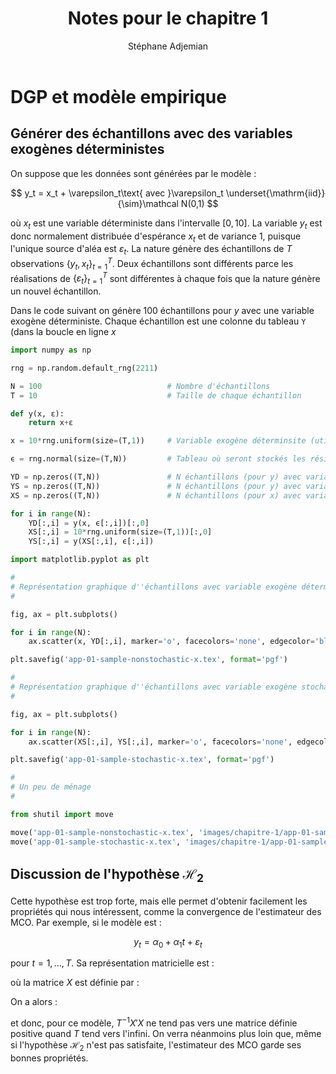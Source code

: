 #+EMAIL: stepan@adjemian.eu
#+STARTUP: latexpreview
#+STARTUP: overview
#+AUTHOR: Stéphane Adjemian
#+TITLE: Notes pour le chapitre 1
#+auto_tangle: t

* DGP et modèle empirique
** Générer des échantillons avec des variables exogènes déterministes
On suppose que les données sont générées par le modèle :

\[
y_t = x_t + \varepsilon_t\text{ avec }\varepsilon_t \underset{\mathrm{iid}}{\sim}\mathcal N(0,1)
\]

où $x_t$ est une variable déterministe dans l'intervalle $[0,10]$. La
variable $y_t$ est donc normalement distribuée d'espérance $x_t$ et de
variance 1, puisque l'unique source d'aléa est $\varepsilon_t$. La
nature génère des échantillons de $T$ observations
$\{y_t,x_t\}_{t=1}^T$. Deux échantillons sont différents parce les
réalisations de $\{\varepsilon_t\}_{t=1}^T$ sont différentes à chaque
fois que la nature génère un nouvel échantillon.

Dans le code suivant on génère 100 échantillons pour $y$ avec une
variable exogène déterministe. Chaque échantillon est une colonne du
tableau =Y= (dans la boucle en ligne $x$

#+begin_src python :results none :session :exports code :tangle "codes/chapitre-1/app-001.py"
  import numpy as np

  rng = np.random.default_rng(2211)

  N = 100                            # Nombre d'échantillons
  T = 10                             # Taille de chaque échantillon

  def y(x, ε):
      return x+ε

  x = 10*rng.uniform(size=(T,1))     # Variable exogène déterminsite (utilisée pour YD)

  ϵ = rng.normal(size=(T,N))         # Tableau où seront stockés les résidus pour les N échantillons

  YD = np.zeros((T,N))               # N échantillons (pour y) avec variable exogène déterministe
  YS = np.zeros((T,N))               # N échantillons (pour y) avec variable exogène stochastique
  XS = np.zeros((T,N))               # N échantillons (pour x) avec variable exogène stochastique

  for i in range(N):
      YD[:,i] = y(x, ϵ[:,i])[:,0]
      XS[:,i] = 10*rng.uniform(size=(T,1))[:,0]
      YS[:,i] = y(XS[:,i], ϵ[:,i])

  import matplotlib.pyplot as plt

  #
  # Représentation graphique d''échantillons avec variable exogène déterministe
  #

  fig, ax = plt.subplots()

  for i in range(N):
      ax.scatter(x, YD[:,i], marker='o', facecolors='none', edgecolor='black')

  plt.savefig('app-01-sample-nonstochastic-x.tex', format='pgf')

  #
  # Représentation graphique d''échantillons avec variable exogène stochastique
  #

  fig, ax = plt.subplots()

  for i in range(N):
      ax.scatter(XS[:,i], YS[:,i], marker='o', facecolors='none', edgecolor='black')

  plt.savefig('app-01-sample-stochastic-x.tex', format='pgf')

  #
  # Un peu de ménage
  #

  from shutil import move

  move('app-01-sample-nonstochastic-x.tex', 'images/chapitre-1/app-01-sample-nonstochastic-x.tex')
  move('app-01-sample-stochastic-x.tex', 'images/chapitre-1/app-01-sample-stochastic-x.tex')

#+end_src
** Discussion de l'hypothèse $\mathcal H_2$
Cette hypothèse est trop forte, mais elle permet d'obtenir facilement
les propriétés qui nous intéressent, comme la convergence de
l'estimateur des MCO. Par exemple, si le modèle est :

\[
y_t = \alpha_0 + \alpha_1 t + \varepsilon_t
\]

pour $t=1,\dots,T$. Sa représentation matricielle est :

\begin{equation*}
Y = \begin{pmatrix}
\alpha_0\\
\alpha_1
\end{pmatrix} + \varepsilon
\end{equation*}

où la matrice $X$ est définie par :

\begin{equation*}
X = \begin{pmatrix}
1 & 1 \\
1 & 2 \\
\vdots & \vdots \\
1 & T
\end{pmatrix}
\end{equation*}

On a alors :

\begin{equation*}
X'X =
\begin{pmatrix}
\sum_{t=1}^T 1 & \sum_{t=1}^T t \\
\sum_{t=1}^T t & \sum_{t=1}^T t^2
\end{pmatrix}
=
\begin{pmatrix}
T & \frac{T(T+1)}{2} \\
\frac{T(T+1)}{2} & \frac{T(T+1)(2T+1)}{6}
\end{pmatrix}
\end{equation*}

et donc, pour ce modèle, $T^{-1}X'X$ ne tend pas vers une matrice
définie positive quand $T$ tend vers l'infini. On verra néanmoins plus
loin que, même si l'hypothèse $\mathcal H_2$ n'est pas satisfaite,
l'estimateur des MCO garde ses bonnes propriétés.

